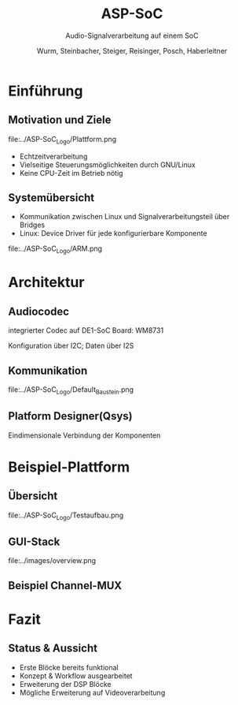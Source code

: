#+AUTHOR: Wurm, Steinbacher, Steiger, Reisinger, Posch, Haberleitner
#+TITLE: ASP-SoC
#+SUBTITLE: Audio-Signalverarbeitung auf einem SoC


* Einführung
** Motivation und Ziele
#+ATTR_HTML: :style background:none; border:none; box-shadow:none; 
file:../ASP-SoC_Logo/Plattform.png
- Echtzeitverarbeitung
- Vielseitige Steuerungsmöglichkeiten durch GNU/Linux
- Keine CPU-Zeit im Betrieb nötig

** Systemübersicht
- Kommunikation zwischen Linux und Signalverarbeitungsteil über Bridges
- Linux: Device Driver für jede konfigurierbare Komponente
#+ATTR_HTML: :height 50%, :width 50% :style background:none; border:none; box-shadow:none; 
file:../ASP-SoC_Logo/ARM.png

 
* Architektur
** Audiocodec
integrierter Codec auf DE1-SoC Board: WM8731
#+ATTR_HTML: :height 90%, :width 90%
[[file:../images/codec.png]]
Konfiguration über I2C; Daten über I2S

** Kommunikation 
#+ATTR_HTML: :height 80% :width 80% :style background:white; box-shadow:none; 
file:../ASP-SoC_Logo/Default_Baustein.png


** Platform Designer(Qsys)
    :PROPERTIES:
    :reveal_background: ../ASP-SoC_Logo/qsys_dark.png
    :reveal_background_trans: slide
    :END:      
Eindimensionale Verbindung der Komponenten

* Beispiel-Plattform
** Übersicht
#+ATTR_HTML: :style background:white; border:none; box-shadow:none; 
file:../ASP-SoC_Logo/Testaufbau.png

** GUI-Stack
#+ATTR_HTML: :height 55%, :width 55% :style background:white; border:none; box-shadow:none; 
file:../images/overview.png

** Beispiel Channel-MUX


* Fazit

** Status & Aussicht
- Erste Blöcke bereits funktional
- Konzept & Workflow ausgearbeitet
- Erweiterung der DSP Blöcke
- Mögliche Erweiterung auf Videoverarbeitung




